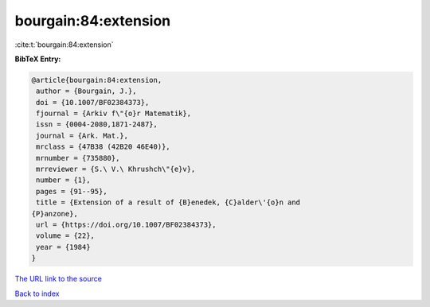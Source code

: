 bourgain:84:extension
=====================

:cite:t:`bourgain:84:extension`

**BibTeX Entry:**

.. code-block:: bibtex

   @article{bourgain:84:extension,
    author = {Bourgain, J.},
    doi = {10.1007/BF02384373},
    fjournal = {Arkiv f\"{o}r Matematik},
    issn = {0004-2080,1871-2487},
    journal = {Ark. Mat.},
    mrclass = {47B38 (42B20 46E40)},
    mrnumber = {735880},
    mrreviewer = {S.\ V.\ Khrushch\"{e}v},
    number = {1},
    pages = {91--95},
    title = {Extension of a result of {B}enedek, {C}alder\'{o}n and
   {P}anzone},
    url = {https://doi.org/10.1007/BF02384373},
    volume = {22},
    year = {1984}
   }
`The URL link to the source <ttps://doi.org/10.1007/BF02384373}>`_


`Back to index <../By-Cite-Keys.html>`_
